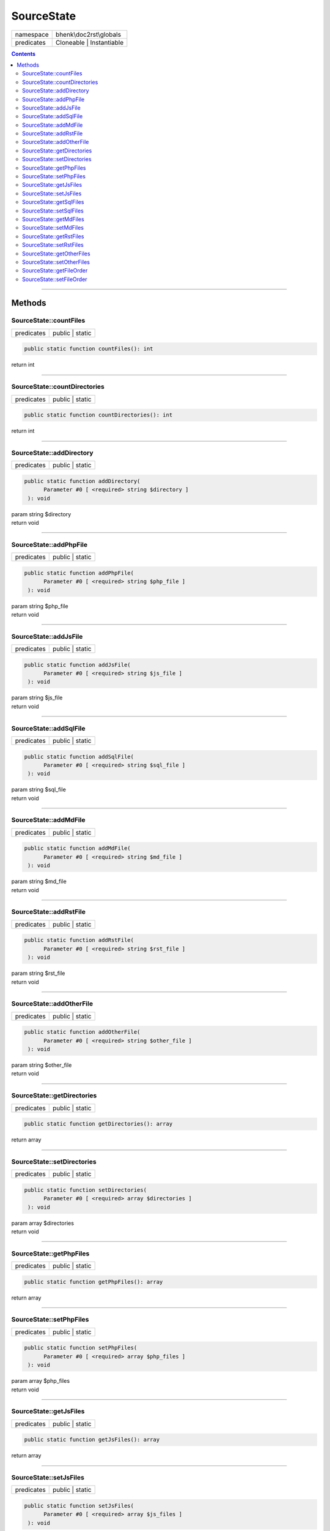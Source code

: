.. required styles !!
.. raw:: html

    <style> .block {color:lightgrey; font-size: 0.6em; display: block; align-items: center; background-color:black; width:8em; height:8em;padding-left:7px;} </style>
    <style> .tag0 {color:grey; font-size: 0.9em; font-family: "Courier New", monospace;} </style>
    <style> .tag3 {color:grey; font-size: 0.9em; display: inline-block; width:3.1ch; font-family: "Courier New", monospace;} </style>
    <style> .tag4 {color:grey; font-size: 0.9em; display: inline-block; width:4.1ch; font-family: "Courier New", monospace;} </style>
    <style> .tag5 {color:grey; font-size: 0.9em; display: inline-block; width:5.1ch; font-family: "Courier New", monospace;} </style>
    <style> .tag6 {color:grey; font-size: 0.9em; display: inline-block; width:6.1ch; font-family: "Courier New", monospace;} </style>
    <style> .tag7 {color:grey; font-size: 0.9em; display: inline-block; width:7.1ch; font-family: "Courier New", monospace;} </style>
    <style> .tag8 {color:grey; font-size: 0.9em; display: inline-block; width:8.1ch; font-family: "Courier New", monospace;} </style>
    <style> .tag9 {color:grey; font-size: 0.9em; display: inline-block; width:9.1ch; font-family: "Courier New", monospace;} </style>
    <style> .tag10 {color:grey; font-size: 0.9em; display: inline-block; width:10.1ch; font-family: "Courier New", monospace;} </style>
    <style> .tag11 {color:grey; font-size: 0.9em; display: inline-block; width:11.1ch; font-family: "Courier New", monospace;} </style>
    <style> .tag12 {color:grey; font-size: 0.9em; display: inline-block; width:12.1ch; font-family: "Courier New", monospace;} </style>
    <style> .tagsign {color:grey; font-size: 0.9em; display: inline-block; width:3.2em;} </style>
    <style> .param {color:#005858; background-color:#F8F8F8; font-size: 0.8em; border:1px solid #D0D0D0;padding-left: 5px; padding-right: 5px;} </style>
    <style> .tech {color:#005858; background-color:#F8F8F8; font-size: 0.9em; border:1px solid #D0D0D0;padding-left: 5px; padding-right: 5px;} </style>

.. end required styles

.. required roles !!
.. role:: block
.. role:: tag0
.. role:: tag3
.. role:: tag4
.. role:: tag5
.. role:: tag6
.. role:: tag7
.. role:: tag8
.. role:: tag9
.. role:: tag10
.. role:: tag11
.. role:: tag12
.. role:: tagsign
.. role:: param
.. role:: tech

.. end required roles

.. _bhenk\doc2rst\globals\SourceState:

SourceState
===========

.. table::
   :widths: auto
   :align: left

   ========== ======================== 
   namespace  bhenk\\doc2rst\\globals  
   predicates Cloneable | Instantiable 
   ========== ======================== 


.. contents::


----


.. _bhenk\doc2rst\globals\SourceState::Methods:

Methods
~~~~~~~


.. _bhenk\doc2rst\globals\SourceState::countFiles:

SourceState::countFiles
+++++++++++++++++++++++

.. table::
   :widths: auto
   :align: left

   ========== =============== 
   predicates public | static 
   ========== =============== 


.. code-block:: php

   public static function countFiles(): int


| :tag6:`return` int


----


.. _bhenk\doc2rst\globals\SourceState::countDirectories:

SourceState::countDirectories
+++++++++++++++++++++++++++++

.. table::
   :widths: auto
   :align: left

   ========== =============== 
   predicates public | static 
   ========== =============== 


.. code-block:: php

   public static function countDirectories(): int


| :tag6:`return` int


----


.. _bhenk\doc2rst\globals\SourceState::addDirectory:

SourceState::addDirectory
+++++++++++++++++++++++++

.. table::
   :widths: auto
   :align: left

   ========== =============== 
   predicates public | static 
   ========== =============== 





.. code-block:: php

   public static function addDirectory(
         Parameter #0 [ <required> string $directory ]
    ): void


| :tag6:`param` string :param:`$directory`
| :tag6:`return` void


----


.. _bhenk\doc2rst\globals\SourceState::addPhpFile:

SourceState::addPhpFile
+++++++++++++++++++++++

.. table::
   :widths: auto
   :align: left

   ========== =============== 
   predicates public | static 
   ========== =============== 





.. code-block:: php

   public static function addPhpFile(
         Parameter #0 [ <required> string $php_file ]
    ): void


| :tag6:`param` string :param:`$php_file`
| :tag6:`return` void


----


.. _bhenk\doc2rst\globals\SourceState::addJsFile:

SourceState::addJsFile
++++++++++++++++++++++

.. table::
   :widths: auto
   :align: left

   ========== =============== 
   predicates public | static 
   ========== =============== 





.. code-block:: php

   public static function addJsFile(
         Parameter #0 [ <required> string $js_file ]
    ): void


| :tag6:`param` string :param:`$js_file`
| :tag6:`return` void


----


.. _bhenk\doc2rst\globals\SourceState::addSqlFile:

SourceState::addSqlFile
+++++++++++++++++++++++

.. table::
   :widths: auto
   :align: left

   ========== =============== 
   predicates public | static 
   ========== =============== 





.. code-block:: php

   public static function addSqlFile(
         Parameter #0 [ <required> string $sql_file ]
    ): void


| :tag6:`param` string :param:`$sql_file`
| :tag6:`return` void


----


.. _bhenk\doc2rst\globals\SourceState::addMdFile:

SourceState::addMdFile
++++++++++++++++++++++

.. table::
   :widths: auto
   :align: left

   ========== =============== 
   predicates public | static 
   ========== =============== 





.. code-block:: php

   public static function addMdFile(
         Parameter #0 [ <required> string $md_file ]
    ): void


| :tag6:`param` string :param:`$md_file`
| :tag6:`return` void


----


.. _bhenk\doc2rst\globals\SourceState::addRstFile:

SourceState::addRstFile
+++++++++++++++++++++++

.. table::
   :widths: auto
   :align: left

   ========== =============== 
   predicates public | static 
   ========== =============== 





.. code-block:: php

   public static function addRstFile(
         Parameter #0 [ <required> string $rst_file ]
    ): void


| :tag6:`param` string :param:`$rst_file`
| :tag6:`return` void


----


.. _bhenk\doc2rst\globals\SourceState::addOtherFile:

SourceState::addOtherFile
+++++++++++++++++++++++++

.. table::
   :widths: auto
   :align: left

   ========== =============== 
   predicates public | static 
   ========== =============== 





.. code-block:: php

   public static function addOtherFile(
         Parameter #0 [ <required> string $other_file ]
    ): void


| :tag6:`param` string :param:`$other_file`
| :tag6:`return` void


----


.. _bhenk\doc2rst\globals\SourceState::getDirectories:

SourceState::getDirectories
+++++++++++++++++++++++++++

.. table::
   :widths: auto
   :align: left

   ========== =============== 
   predicates public | static 
   ========== =============== 





.. code-block:: php

   public static function getDirectories(): array


| :tag6:`return` array


----


.. _bhenk\doc2rst\globals\SourceState::setDirectories:

SourceState::setDirectories
+++++++++++++++++++++++++++

.. table::
   :widths: auto
   :align: left

   ========== =============== 
   predicates public | static 
   ========== =============== 





.. code-block:: php

   public static function setDirectories(
         Parameter #0 [ <required> array $directories ]
    ): void


| :tag6:`param` array :param:`$directories`
| :tag6:`return` void


----


.. _bhenk\doc2rst\globals\SourceState::getPhpFiles:

SourceState::getPhpFiles
++++++++++++++++++++++++

.. table::
   :widths: auto
   :align: left

   ========== =============== 
   predicates public | static 
   ========== =============== 





.. code-block:: php

   public static function getPhpFiles(): array


| :tag6:`return` array


----


.. _bhenk\doc2rst\globals\SourceState::setPhpFiles:

SourceState::setPhpFiles
++++++++++++++++++++++++

.. table::
   :widths: auto
   :align: left

   ========== =============== 
   predicates public | static 
   ========== =============== 





.. code-block:: php

   public static function setPhpFiles(
         Parameter #0 [ <required> array $php_files ]
    ): void


| :tag6:`param` array :param:`$php_files`
| :tag6:`return` void


----


.. _bhenk\doc2rst\globals\SourceState::getJsFiles:

SourceState::getJsFiles
+++++++++++++++++++++++

.. table::
   :widths: auto
   :align: left

   ========== =============== 
   predicates public | static 
   ========== =============== 





.. code-block:: php

   public static function getJsFiles(): array


| :tag6:`return` array


----


.. _bhenk\doc2rst\globals\SourceState::setJsFiles:

SourceState::setJsFiles
+++++++++++++++++++++++

.. table::
   :widths: auto
   :align: left

   ========== =============== 
   predicates public | static 
   ========== =============== 





.. code-block:: php

   public static function setJsFiles(
         Parameter #0 [ <required> array $js_files ]
    ): void


| :tag6:`param` array :param:`$js_files`
| :tag6:`return` void


----


.. _bhenk\doc2rst\globals\SourceState::getSqlFiles:

SourceState::getSqlFiles
++++++++++++++++++++++++

.. table::
   :widths: auto
   :align: left

   ========== =============== 
   predicates public | static 
   ========== =============== 





.. code-block:: php

   public static function getSqlFiles(): array


| :tag6:`return` array


----


.. _bhenk\doc2rst\globals\SourceState::setSqlFiles:

SourceState::setSqlFiles
++++++++++++++++++++++++

.. table::
   :widths: auto
   :align: left

   ========== =============== 
   predicates public | static 
   ========== =============== 





.. code-block:: php

   public static function setSqlFiles(
         Parameter #0 [ <required> array $sql_files ]
    ): void


| :tag6:`param` array :param:`$sql_files`
| :tag6:`return` void


----


.. _bhenk\doc2rst\globals\SourceState::getMdFiles:

SourceState::getMdFiles
+++++++++++++++++++++++

.. table::
   :widths: auto
   :align: left

   ========== =============== 
   predicates public | static 
   ========== =============== 





.. code-block:: php

   public static function getMdFiles(): array


| :tag6:`return` array


----


.. _bhenk\doc2rst\globals\SourceState::setMdFiles:

SourceState::setMdFiles
+++++++++++++++++++++++

.. table::
   :widths: auto
   :align: left

   ========== =============== 
   predicates public | static 
   ========== =============== 





.. code-block:: php

   public static function setMdFiles(
         Parameter #0 [ <required> array $md_files ]
    ): void


| :tag6:`param` array :param:`$md_files`
| :tag6:`return` void


----


.. _bhenk\doc2rst\globals\SourceState::getRstFiles:

SourceState::getRstFiles
++++++++++++++++++++++++

.. table::
   :widths: auto
   :align: left

   ========== =============== 
   predicates public | static 
   ========== =============== 





.. code-block:: php

   public static function getRstFiles(): array


| :tag6:`return` array


----


.. _bhenk\doc2rst\globals\SourceState::setRstFiles:

SourceState::setRstFiles
++++++++++++++++++++++++

.. table::
   :widths: auto
   :align: left

   ========== =============== 
   predicates public | static 
   ========== =============== 





.. code-block:: php

   public static function setRstFiles(
         Parameter #0 [ <required> array $rst_files ]
    ): void


| :tag6:`param` array :param:`$rst_files`
| :tag6:`return` void


----


.. _bhenk\doc2rst\globals\SourceState::getOtherFiles:

SourceState::getOtherFiles
++++++++++++++++++++++++++

.. table::
   :widths: auto
   :align: left

   ========== =============== 
   predicates public | static 
   ========== =============== 





.. code-block:: php

   public static function getOtherFiles(): array


| :tag6:`return` array


----


.. _bhenk\doc2rst\globals\SourceState::setOtherFiles:

SourceState::setOtherFiles
++++++++++++++++++++++++++

.. table::
   :widths: auto
   :align: left

   ========== =============== 
   predicates public | static 
   ========== =============== 





.. code-block:: php

   public static function setOtherFiles(
         Parameter #0 [ <required> array $other_files ]
    ): void


| :tag6:`param` array :param:`$other_files`
| :tag6:`return` void


----


.. _bhenk\doc2rst\globals\SourceState::getFileOrder:

SourceState::getFileOrder
+++++++++++++++++++++++++

.. table::
   :widths: auto
   :align: left

   ========== =============== 
   predicates public | static 
   ========== =============== 





.. code-block:: php

   public static function getFileOrder(): array


| :tag6:`return` array


----


.. _bhenk\doc2rst\globals\SourceState::setFileOrder:

SourceState::setFileOrder
+++++++++++++++++++++++++

.. table::
   :widths: auto
   :align: left

   ========== =============== 
   predicates public | static 
   ========== =============== 





.. code-block:: php

   public static function setFileOrder(
         Parameter #0 [ <required> array $file_order ]
    ): void


| :tag6:`param` array :param:`$file_order`
| :tag6:`return` void


----

:block:`no datestamp` 
